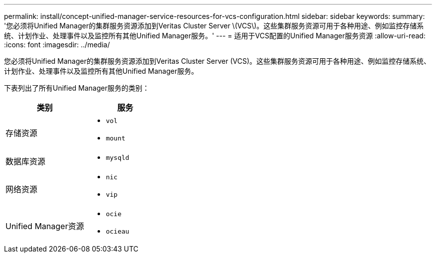 ---
permalink: install/concept-unified-manager-service-resources-for-vcs-configuration.html 
sidebar: sidebar 
keywords:  
summary: '您必须将Unified Manager的集群服务资源添加到Veritas Cluster Server \(VCS\)。这些集群服务资源可用于各种用途、例如监控存储系统、计划作业、处理事件以及监控所有其他Unified Manager服务。' 
---
= 适用于VCS配置的Unified Manager服务资源
:allow-uri-read: 
:icons: font
:imagesdir: ../media/


[role="lead"]
您必须将Unified Manager的集群服务资源添加到Veritas Cluster Server (VCS)。这些集群服务资源可用于各种用途、例如监控存储系统、计划作业、处理事件以及监控所有其他Unified Manager服务。

下表列出了所有Unified Manager服务的类别：

|===
| 类别 | 服务 


 a| 
存储资源
 a| 
* `vol`
* `mount`




 a| 
数据库资源
 a| 
* `mysqld`




 a| 
网络资源
 a| 
* `nic`
* `vip`




 a| 
Unified Manager资源
 a| 
* `ocie`
* `ocieau`


|===